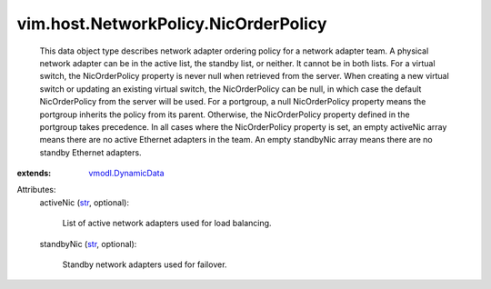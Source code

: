 .. _str: https://docs.python.org/2/library/stdtypes.html

.. _vmodl.DynamicData: ../../../vmodl/DynamicData.rst


vim.host.NetworkPolicy.NicOrderPolicy
=====================================
  This data object type describes network adapter ordering policy for a network adapter team. A physical network adapter can be in the active list, the standby list, or neither. It cannot be in both lists. For a virtual switch, the NicOrderPolicy property is never null when retrieved from the server. When creating a new virtual switch or updating an existing virtual switch, the NicOrderPolicy can be null, in which case the default NicOrderPolicy from the server will be used. For a portgroup, a null NicOrderPolicy property means the portgroup inherits the policy from its parent. Otherwise, the NicOrderPolicy property defined in the portgroup takes precedence. In all cases where the NicOrderPolicy property is set, an empty activeNic array means there are no active Ethernet adapters in the team. An empty standbyNic array means there are no standby Ethernet adapters.
:extends: vmodl.DynamicData_

Attributes:
    activeNic (`str`_, optional):

       List of active network adapters used for load balancing.
    standbyNic (`str`_, optional):

       Standby network adapters used for failover.
